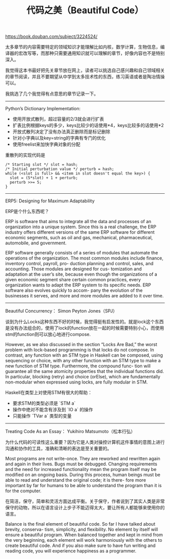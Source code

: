 #+title: 代码之美（Beautiful Code）

https://book.douban.com/subject/3224524/

太多章节的内容需要特定的领域知识才能理解比如内核，数学计算，生物信息，编译器的宏改写等，而那种只需要通用知识就可以理解的章节，好像内容也不是特别深入。

我觉得这本书最好把先关章节放在网上，读者可以挑选自己感兴趣和自己领域相关的章节阅读，并且不要期望从中学到太多技术性的东西，练习英语或者是陶冶情操可以。

我挑选了几个我觉得有点意思的章节记录一下。

----------

Python’s Dictionary Implementation:

- 使用开放式散列，超过容量的2/3就会进行扩表
- 扩表比例根据keys的多少，keys比较少的话使用*4，keys比较多的话使用*2
- 开放式散列决定了没有办法真正删除而是标记删除
- 针对小字典以及key=string的字典有专门的优化
- 使用freelist来加快字典对象的分配

重散列的实现代码是

#+BEGIN_EXAMPLE
/* Starting slot */ slot = hash;
/* Initial perturbation value */ perturb = hash;
while (<slot is full> && <item in slot doesn't equal the key>) {
  slot = (5*slot) + 1 + perturb;
  perturb >>= 5;
}
#+END_EXAMPLE

----------

ERP5: Designing for Maximum Adaptability

ERP是个什么东西呢？

ERP is software that aims to integrate all the data and processes of an organization into a unique system. Since this is a real challenge, the ERP industry offers different versions of the same ERP software for different economic segments, such as oil and gas, mechanical, pharmaceutical, automobile, and government.

ERP software generally consists of a series of modules that automate the operations of the organization. The most common modules include finance, inventory control, payroll, pro- duction planning and control, sales, and accounting. Those modules are designed for cus- tomization and adaptation at the user’s site, because even though the organizations of a given economic segment share certain common practices, every organization wants to adapt the ERP system to its specific needs. ERP software also evolves quickly to accom- pany the evolution of the businesses it serves, and more and more modules are added to it over time.

----------

Beautiful Concurrency： Simon Peyton Jones（SPJ）

谈到为什么Locks这种东西不好的时候，我觉得挺有启发性的。就是lock这个东西是没有办法组合的，使用了lock的function放在一起的时候需要特别小心，而使用stm的function则可以放心地进行compose.

However, as we also discussed in the section “Locks Are Bad,” the worst problem with lock-based programming is that locks do not compose. In contrast, any function with an STM type in Haskell can be composed, using sequencing or choice, with any other function with an STM type to make a new function of STM type. Furthermore, the compound func- tion will guarantee all the same atomicity properties that the individual functions did. In particular, blocking (retry) and choice (orElse), which are fundamentally non-modular when expressed using locks, are fully modular in STM.

Haskell在类型上对使用STM有很大的帮助：
- 要求STM的类型必须是 `STM a`
- 操作中绝对不能含有涉及到 `IO a` 的操作
- 只能操作 `TVar a` 类型的变量

----------
Treating Code As an Essay： Yukihiro Matsumoto（松本行弘）

为什么代码的可读性这么重要？因为它是人类对操控计算机这件事情的意图上进行沟通和协作的工具，准确和清晰的表达是至关重要的。

Most programs are not write-once. They are reworked and rewritten again and again in their lives. Bugs must be debugged. Changing requirements and the need for increased functionality mean the program itself may be modified on an ongoing basis. During this process, human beings must be able to read and understand the original code; it is there- fore more important by far for humans to be able to understand the program than it is for the computer.

在简洁，保守，简单和灵活方面达成平衡。关于保守，作者说到了其实人类是非常保守的动物，所以在语言设计上步子不能迈得太大，要让所有人都能够来使用你的语言。

Balance is the final element of beautiful code. So far I have talked about brevity, conserva- tism, simplicity, and flexibility. No element by itself will ensure a beautiful program. When balanced together and kept in mind from the very beginning, each element will work harmoniously with the others to create beautiful code. And if you also make sure to have fun writing and reading code, you will experience happiness as a programmer.